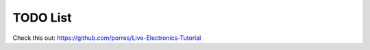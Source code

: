 TODO List
=========

Check this out: https://github.com/porres/Live-Electronics-Tutorial

.. todolist::
